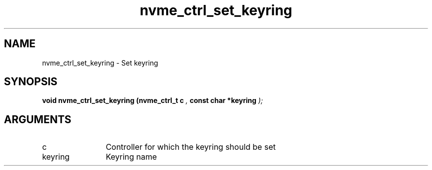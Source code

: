 .TH "nvme_ctrl_set_keyring" 9 "nvme_ctrl_set_keyring" "October 2024" "libnvme API manual" LINUX
.SH NAME
nvme_ctrl_set_keyring \- Set keyring
.SH SYNOPSIS
.B "void" nvme_ctrl_set_keyring
.BI "(nvme_ctrl_t c "  ","
.BI "const char *keyring "  ");"
.SH ARGUMENTS
.IP "c" 12
Controller for which the keyring should be set
.IP "keyring" 12
Keyring name
